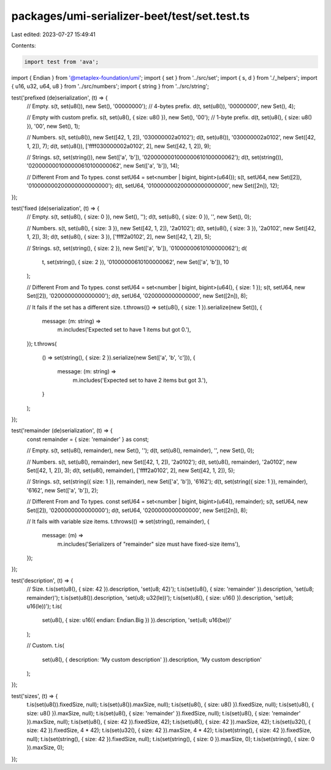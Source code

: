packages/umi-serializer-beet/test/set.test.ts
=============================================

Last edited: 2023-07-27 15:49:41

Contents:

.. code-block:: ts

    import test from 'ava';
import { Endian } from '@metaplex-foundation/umi';
import { set } from '../src/set';
import { s, d } from './_helpers';
import { u16, u32, u64, u8 } from '../src/numbers';
import { string } from '../src/string';

test('prefixed (de)serialization', (t) => {
  // Empty.
  s(t, set(u8()), new Set(), '00000000'); // 4-bytes prefix.
  d(t, set(u8()), '00000000', new Set(), 4);

  // Empty with custom prefix.
  s(t, set(u8(), { size: u8() }), new Set(), '00'); // 1-byte prefix.
  d(t, set(u8(), { size: u8() }), '00', new Set(), 1);

  // Numbers.
  s(t, set(u8()), new Set([42, 1, 2]), '030000002a0102');
  d(t, set(u8()), '030000002a0102', new Set([42, 1, 2]), 7);
  d(t, set(u8()), ['ffff030000002a0102', 2], new Set([42, 1, 2]), 9);

  // Strings.
  s(t, set(string()), new Set(['a', 'b']), '0200000001000000610100000062');
  d(t, set(string()), '0200000001000000610100000062', new Set(['a', 'b']), 14);

  // Different From and To types.
  const setU64 = set<number | bigint, bigint>(u64());
  s(t, setU64, new Set([2]), '010000000200000000000000');
  d(t, setU64, '010000000200000000000000', new Set([2n]), 12);
});

test('fixed (de)serialization', (t) => {
  // Empty.
  s(t, set(u8(), { size: 0 }), new Set(), '');
  d(t, set(u8(), { size: 0 }), '', new Set(), 0);

  // Numbers.
  s(t, set(u8(), { size: 3 }), new Set([42, 1, 2]), '2a0102');
  d(t, set(u8(), { size: 3 }), '2a0102', new Set([42, 1, 2]), 3);
  d(t, set(u8(), { size: 3 }), ['ffff2a0102', 2], new Set([42, 1, 2]), 5);

  // Strings.
  s(t, set(string(), { size: 2 }), new Set(['a', 'b']), '01000000610100000062');
  d(
    t,
    set(string(), { size: 2 }),
    '01000000610100000062',
    new Set(['a', 'b']),
    10
  );

  // Different From and To types.
  const setU64 = set<number | bigint, bigint>(u64(), { size: 1 });
  s(t, setU64, new Set([2]), '0200000000000000');
  d(t, setU64, '0200000000000000', new Set([2n]), 8);

  // It fails if the set has a different size.
  t.throws(() => set(u8(), { size: 1 }).serialize(new Set()), {
    message: (m: string) =>
      m.includes('Expected set to have 1 items but got 0.'),
  });
  t.throws(
    () => set(string(), { size: 2 }).serialize(new Set(['a', 'b', 'c'])),
    {
      message: (m: string) =>
        m.includes('Expected set to have 2 items but got 3.'),
    }
  );
});

test('remainder (de)serialization', (t) => {
  const remainder = { size: 'remainder' } as const;

  // Empty.
  s(t, set(u8(), remainder), new Set(), '');
  d(t, set(u8(), remainder), '', new Set(), 0);

  // Numbers.
  s(t, set(u8(), remainder), new Set([42, 1, 2]), '2a0102');
  d(t, set(u8(), remainder), '2a0102', new Set([42, 1, 2]), 3);
  d(t, set(u8(), remainder), ['ffff2a0102', 2], new Set([42, 1, 2]), 5);

  // Strings.
  s(t, set(string({ size: 1 }), remainder), new Set(['a', 'b']), '6162');
  d(t, set(string({ size: 1 }), remainder), '6162', new Set(['a', 'b']), 2);

  // Different From and To types.
  const setU64 = set<number | bigint, bigint>(u64(), remainder);
  s(t, setU64, new Set([2]), '0200000000000000');
  d(t, setU64, '0200000000000000', new Set([2n]), 8);

  // It fails with variable size items.
  t.throws(() => set(string(), remainder), {
    message: (m) =>
      m.includes('Serializers of "remainder" size must have fixed-size items'),
  });
});

test('description', (t) => {
  // Size.
  t.is(set(u8(), { size: 42 }).description, 'set(u8; 42)');
  t.is(set(u8(), { size: 'remainder' }).description, 'set(u8; remainder)');
  t.is(set(u8()).description, 'set(u8; u32(le))');
  t.is(set(u8(), { size: u16() }).description, 'set(u8; u16(le))');
  t.is(
    set(u8(), { size: u16({ endian: Endian.Big }) }).description,
    'set(u8; u16(be))'
  );

  // Custom.
  t.is(
    set(u8(), { description: 'My custom description' }).description,
    'My custom description'
  );
});

test('sizes', (t) => {
  t.is(set(u8()).fixedSize, null);
  t.is(set(u8()).maxSize, null);
  t.is(set(u8(), { size: u8() }).fixedSize, null);
  t.is(set(u8(), { size: u8() }).maxSize, null);
  t.is(set(u8(), { size: 'remainder' }).fixedSize, null);
  t.is(set(u8(), { size: 'remainder' }).maxSize, null);
  t.is(set(u8(), { size: 42 }).fixedSize, 42);
  t.is(set(u8(), { size: 42 }).maxSize, 42);
  t.is(set(u32(), { size: 42 }).fixedSize, 4 * 42);
  t.is(set(u32(), { size: 42 }).maxSize, 4 * 42);
  t.is(set(string(), { size: 42 }).fixedSize, null);
  t.is(set(string(), { size: 42 }).fixedSize, null);
  t.is(set(string(), { size: 0 }).maxSize, 0);
  t.is(set(string(), { size: 0 }).maxSize, 0);
});


